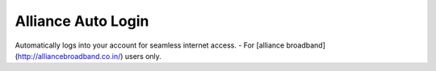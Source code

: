 ====================
Alliance Auto Login
====================


Automatically logs into your account for seamless internet access. - For [alliance broadband](http://alliancebroadband.co.in/) users only.